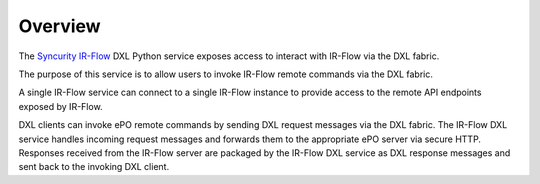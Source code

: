 Overview
========

The `Syncurity IR-Flow <https://www.syncurity.net>`_  DXL Python service exposes access to interact with
IR-Flow via the DXL fabric.

The purpose of this service is to allow users to invoke IR-Flow remote commands via the DXL fabric.

A single IR-Flow service can connect to a single IR-Flow instance to provide access to the remote API endpoints exposed by IR-Flow.

DXL clients can invoke ePO remote commands by sending DXL request messages via the DXL fabric. The IR-Flow DXL service handles incoming request messages and forwards them to the appropriate ePO server via secure HTTP. Responses received from the IR-Flow server are packaged by the IR-Flow DXL service as DXL response messages and sent back to the invoking DXL client.
